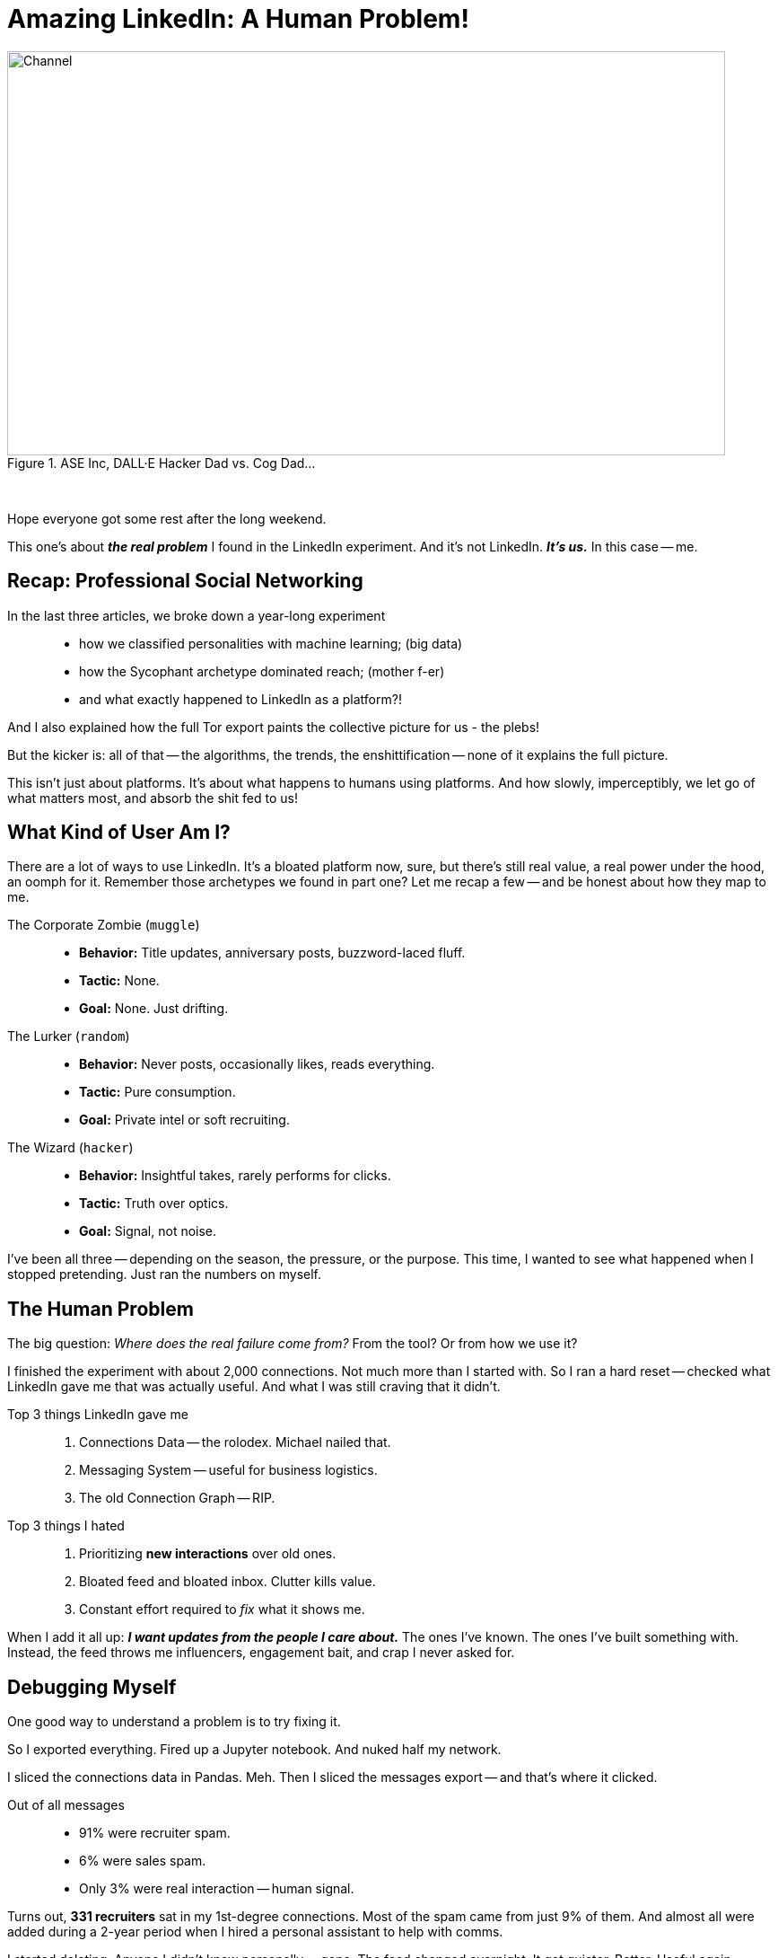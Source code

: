= Amazing LinkedIn: A Human Problem!
:blog-url: https://mimis-gildi.github.io/riddle-me-this/
:blog-title: Creative Engineering at Scale
:blog-link: {blog-url}[{blog-title}]
:li-newsletter: https://www.linkedin.com/newsletters/behind-the-scenes-at-ase-7074840676026208257[Behind the Scenes at ASE,window=_blank,opts=nofollow]
:pub-li: see excerpt on LinkedIn by {li-newsletter}
:img-prefix: /riddle-me-this/assets/images

.ASE Inc, DALL·E Hacker Dad vs. Cog Dad...
[#img-devs]
image::{img-prefix}/devs.png[Channel,800,450]

{nbsp}

Hope everyone got some rest after the long weekend.

This one's about *_the real problem_* I found in the LinkedIn experiment.
And it’s not LinkedIn.
*_It’s us._*
In this case -- me.

== Recap: Professional Social Networking

In the last three articles, we broke down a year-long experiment::
- how we classified personalities with machine learning; (big data)
- how the Sycophant archetype dominated reach; (mother f-er)
- and what exactly happened to LinkedIn as a platform?!

And I also explained how the full Tor export paints the collective picture for us - the plebs!

But the kicker is: all of that -- the algorithms, the trends, the enshittification
-- none of it explains the full picture.

This isn’t just about platforms.
It’s about what happens to humans using platforms.
And how slowly, imperceptibly, we let go of what matters most, and absorb the shit fed to us!

== What Kind of User Am I?

There are a lot of ways to use LinkedIn.
It’s a bloated platform now, sure, but there’s still real value, a real power under the hood, an oomph for it.
Remember those archetypes we found in part one? Let me recap a few -- and be honest about how they map to me.

The Corporate Zombie (`muggle`)::
* *Behavior:* Title updates, anniversary posts, buzzword-laced fluff.
* *Tactic:* None.
* *Goal:* None. Just drifting.

The Lurker (`random`)::
* *Behavior:* Never posts, occasionally likes, reads everything.
* *Tactic:* Pure consumption.
* *Goal:* Private intel or soft recruiting.

The Wizard (`hacker`)::
* *Behavior:* Insightful takes, rarely performs for clicks.
* *Tactic:* Truth over optics.
* *Goal:* Signal, not noise.

I've been all three -- depending on the season, the pressure, or the purpose.
This time, I wanted to see what happened when I stopped pretending.
Just ran the numbers on myself.

== The Human Problem

The big question: _Where does the real failure come from?_
From the tool? Or from how we use it?

I finished the experiment with about 2,000 connections.
Not much more than I started with.
So I ran a hard reset -- checked what LinkedIn gave me that was actually useful.
And what I was still craving that it didn’t.

Top 3 things LinkedIn gave me::

. Connections Data -- the rolodex. Michael nailed that.
. Messaging System -- useful for business logistics.
. The old Connection Graph -- RIP.

Top 3 things I hated::

. Prioritizing *new interactions* over old ones.
. Bloated feed and bloated inbox. Clutter kills value.
. Constant effort required to _fix_ what it shows me.

When I add it all up:
*_I want updates from the people I care about._*
The ones I’ve known.
The ones I’ve built something with.
Instead, the feed throws me influencers, engagement bait, and crap I never asked for.

== Debugging Myself

One good way to understand a problem is to try fixing it.

So I exported everything.
Fired up a Jupyter notebook.
And nuked half my network.

I sliced the connections data in Pandas. Meh.
Then I sliced the messages export -- and that’s where it clicked.

Out of all messages::

* 91% were recruiter spam.
* 6% were sales spam.
* Only 3% were real interaction -- human signal.

Turns out, *331 recruiters* sat in my 1st-degree connections.
Most of the spam came from just 9% of them.
And almost all were added during a 2-year period when I hired a personal assistant to help with comms.

I started deleting.
Anyone I didn’t know personally -- gone.
The feed changed overnight.
It got quieter. Better.
Useful again.

== The Deeper Cut

Then I went back. Sorted my connection list by date.
The first people I added were from 2007.

And that’s when the face punch landed -- `riddler`, you filthy pid.

I’d forgotten about some of the best people I’ve ever known.
I hadn’t spoken to them in years.
Some of their last messages to me went unanswered.

So I did what hackers do:
- Built another Python Class to map messages + connections in one dataframe.
- Started reviewing them one by one.

Observations that followed::

. I know a lot of people -- good people.
. I’ve been a really bad friend.
. I ghosted people who mattered. Unintentionally, but completely.

So yeah. I blamed LinkedIn -- the first kneejerk reaction.
Sure, it's not my fault -- but I'm good.
And then I called a friend and said, “Let’s automate keeping in touch.”
We drafted up a model. A maintenance loop for `rdd13r`.

Then my friend said:
> "I hate it. This is the most dehumanizing thing I’ve ever built."

And he was right.

Every function you outsource to a system -- you forget how to do yourself.
And this one? Staying in touch with people you care about?
That one’s *core human firmware*.

So the real failure wasn’t LinkedIn.
It was mine.

Take a look at the guy I love, Billy!
Gosh, he's a decent human being - I looked up to him!
He's honest to the bone.
He ran a hard life sideway in a long minute - nasty divorce.
Owned it! Mastered it! Came out on top!
Took proactive line in his parenting of the children.
Where was I for him when he needed me most?
Nowhere. Sideways. I didn't even know.
But when we were together at work - I talked to him every week.
So, what does it make me?!
If you say asshole -- you'd be right!

== Who’s To Blame?

LinkedIn isn’t evil. It’s a business.
It optimized for revenue. That’s what businesses do.
And I knew it, like everyone else did.
Hell, I built a ton of systems like that myself!

In the early days, it served the user.
Then it served sales and recruiting.
Now it serves monetization models.
But it still kept my connections.
I didn't!

At no point did it stop me from staying in touch with people I care about.
I just didn’t. That’s on me.

My friend and I got quiet.

*  “When’s the last time you talked to Aaron?”
* “A year maybe.” “And David?”
* “No idea. Longer.”
* Fuuuuuuu....

We don’t need better systems.
We need to remember we’re human.

*_We need to remember we are human!_*
LinkedIn never removed that.
It even facilitated it, albeit in round about way.
Like for Billy, LinkedIn was my only connection.
Nothing stopped me from using that, getting his new number,
coming to see him, helping him -- but I didn't!
I am solely the asshole here! +
And there was a way. By LinkedIn, non the less.

Or my other friend, Harrison.
The man lived through an epic battle for life.
I knew that. I knew he has a proper support system -- his church.
I knew he will win and come out on top of it.
But still, where was I?
Was I in his life or right next to it?
So, you see, linkedIn has nothing to do with this.
It just makes work connecting easy.
But it makes no assumption about the human element of the interaction
-- it's all on you! Or me. It's just an available channel.
And a good one at that!

*_And so, I removed everything that is not human from my connections._*
_Don't fret -- if we hadn't met, you're gone._
Maybe my algorithm removed more people than it should have.
But I will fix it by hand -- like I should have in the first place.

== Conclusion

All these platforms are just tools. +
But the responsibility to be human -- that’s on us.

If you want to use LinkedIn right::

. Decide what you want it to do -- messaging? rolodex? networking?
. Learn the tool’s quirks. Or find a better one.
. Use it -- but don’t expect it to do your job for you.

And the job is simple: +
*Stay in touch with the people you care about.*

That’s never been the system’s job.
It’s always been ours.

I've been an asshole. +
And I've been oblivious. +
Friends -- forgive me! +
_I bow before you!_ +
*I love you!* +
Always have. +
Just not good showing it.

Some of my friends gave me excuses for me: you were busy, refugees, PMCs, weapon systems...
But what does that have to do with the simple: "How are you," "I missed you."

Let's not forget -- we're human.

My son (15) is right: "Daddy, you have trouble prioritizing."

I hope you guys, dont!
